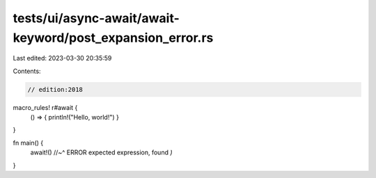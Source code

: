 tests/ui/async-await/await-keyword/post_expansion_error.rs
==========================================================

Last edited: 2023-03-30 20:35:59

Contents:

.. code-block:: rs

    // edition:2018

macro_rules! r#await {
    () => { println!("Hello, world!") }
}

fn main() {
    await!()
    //~^ ERROR expected expression, found `)`
}


